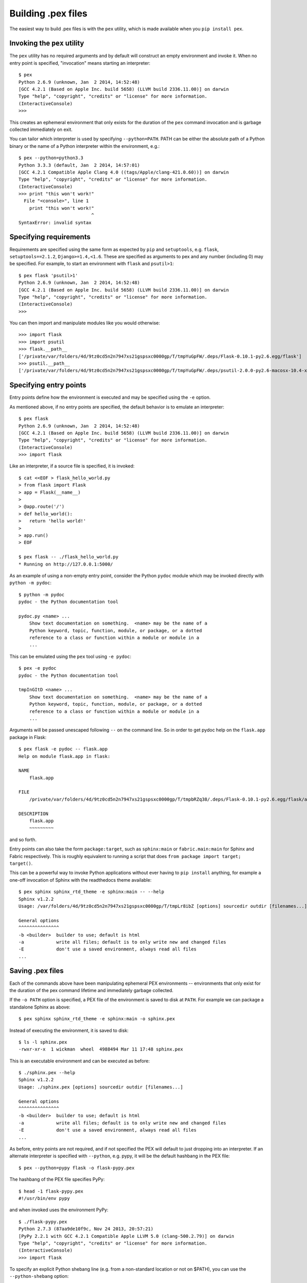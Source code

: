 .. _buildingpex:

*******************
Building .pex files
*******************

The easiest way to build .pex files is with the ``pex`` utility, which is
made available when you ``pip install pex``.


Invoking the ``pex`` utility
----------------------------

The ``pex`` utility has no required arguments and by default will construct an empty environment
and invoke it.  When no entry point is specified, "invocation" means starting an interpreter::

    $ pex
    Python 2.6.9 (unknown, Jan  2 2014, 14:52:48)
    [GCC 4.2.1 (Based on Apple Inc. build 5658) (LLVM build 2336.11.00)] on darwin
    Type "help", "copyright", "credits" or "license" for more information.
    (InteractiveConsole)
    >>>

This creates an ephemeral environment that only exists for the duration of the ``pex`` command invocation
and is garbage collected immediately on exit.

You can tailor which interpreter is used by specifying ``--python=PATH``.  PATH can be either the
absolute path of a Python binary or the name of a Python interpreter within the environment, e.g.::

    $ pex --python=python3.3
    Python 3.3.3 (default, Jan  2 2014, 14:57:01)
    [GCC 4.2.1 Compatible Apple Clang 4.0 ((tags/Apple/clang-421.0.60))] on darwin
    Type "help", "copyright", "credits" or "license" for more information.
    (InteractiveConsole)
    >>> print "this won't work!"
      File "<console>", line 1
        print "this won't work!"
                               ^
    SyntaxError: invalid syntax


Specifying requirements
-----------------------

Requirements are specified using the same form as expected by ``pip`` and ``setuptools``, e.g.
``flask``, ``setuptools==2.1.2``, ``Django>=1.4,<1.6``.  These are specified as arguments to pex
and any number (including 0) may be specified.  For example, to start an environment with ``flask``
and ``psutil>1``::

    $ pex flask 'psutil>1'
    Python 2.6.9 (unknown, Jan  2 2014, 14:52:48)
    [GCC 4.2.1 (Based on Apple Inc. build 5658) (LLVM build 2336.11.00)] on darwin
    Type "help", "copyright", "credits" or "license" for more information.
    (InteractiveConsole)
    >>>

You can then import and manipulate modules like you would otherwise::

    >>> import flask
    >>> import psutil
    >>> flask.__path__
    ['/private/var/folders/4d/9tz0cd5n2n7947xs21gspsxc0000gp/T/tmpYuGpFW/.deps/Flask-0.10.1-py2.6.egg/flask']
    >>> psutil.__path__
    ['/private/var/folders/4d/9tz0cd5n2n7947xs21gspsxc0000gp/T/tmpYuGpFW/.deps/psutil-2.0.0-py2.6-macosx-10.4-x86_64.egg/psutil']


Specifying entry points
-----------------------

Entry points define how the environment is executed and may be specified using the ``-e`` option.

As mentioned above, if no entry points are specified, the default behavior is to emulate an
interpreter::

    $ pex flask
    Python 2.6.9 (unknown, Jan  2 2014, 14:52:48)
    [GCC 4.2.1 (Based on Apple Inc. build 5658) (LLVM build 2336.11.00)] on darwin
    Type "help", "copyright", "credits" or "license" for more information.
    (InteractiveConsole)
    >>> import flask

Like an interpreter, if a source file is specified, it is invoked::

    $ cat <<EOF > flask_hello_world.py
    > from flask import Flask
    > app = Flask(__name__)
    >
    > @app.route('/')
    > def hello_world():
    >   return 'hello world!'
    >
    > app.run()
    > EOF

    $ pex flask -- ./flask_hello_world.py
    * Running on http://127.0.0.1:5000/

As an example of using a non-empty entry point, consider the Python ``pydoc``
module which may be invoked directly with ``python -m pydoc``::

    $ python -m pydoc
    pydoc - the Python documentation tool

    pydoc.py <name> ...
        Show text documentation on something.  <name> may be the name of a
        Python keyword, topic, function, module, or package, or a dotted
        reference to a class or function within a module or module in a
        ...

This can be emulated using the ``pex`` tool using ``-e pydoc``::

    $ pex -e pydoc
    pydoc - the Python documentation tool

    tmpInGItD <name> ...
        Show text documentation on something.  <name> may be the name of a
        Python keyword, topic, function, module, or package, or a dotted
        reference to a class or function within a module or module in a
        ...

Arguments will be passed unescaped following ``--`` on the command line.  So in order to
get pydoc help on the ``flask.app`` package in Flask::

    $ pex flask -e pydoc -- flask.app
    Help on module flask.app in flask:

    NAME
        flask.app

    FILE
        /private/var/folders/4d/9tz0cd5n2n7947xs21gspsxc0000gp/T/tmpbRZq38/.deps/Flask-0.10.1-py2.6.egg/flask/app.py

    DESCRIPTION
        flask.app
        ~~~~~~~~~

and so forth.

Entry points can also take the form ``package:target``, such as ``sphinx:main`` or ``fabric.main:main`` for Sphinx
and Fabric respectively.  This is roughly equivalent to running a script that does ``from package import target; target()``.

This can be a powerful way to invoke Python applications without ever having to ``pip install``
anything, for example a one-off invocation of Sphinx with the readthedocs theme available::

    $ pex sphinx sphinx_rtd_theme -e sphinx:main -- --help
    Sphinx v1.2.2
    Usage: /var/folders/4d/9tz0cd5n2n7947xs21gspsxc0000gp/T/tmpLr8ibZ [options] sourcedir outdir [filenames...]

    General options
    ^^^^^^^^^^^^^^^
    -b <builder>  builder to use; default is html
    -a            write all files; default is to only write new and changed files
    -E            don't use a saved environment, always read all files
    ...


Saving .pex files
-----------------

Each of the commands above have been manipulating ephemeral PEX environments -- environments that only
exist for the duration of the pex command lifetime and immediately garbage collected.

If the ``-o PATH`` option is specified, a PEX file of the environment is saved to disk at ``PATH``.  For example
we can package a standalone Sphinx as above::

    $ pex sphinx sphinx_rtd_theme -e sphinx:main -o sphinx.pex

Instead of executing the environment, it is saved to disk::

    $ ls -l sphinx.pex
    -rwxr-xr-x  1 wickman  wheel  4988494 Mar 11 17:48 sphinx.pex

This is an executable environment and can be executed as before::

    $ ./sphinx.pex --help
    Sphinx v1.2.2
    Usage: ./sphinx.pex [options] sourcedir outdir [filenames...]

    General options
    ^^^^^^^^^^^^^^^
    -b <builder>  builder to use; default is html
    -a            write all files; default is to only write new and changed files
    -E            don't use a saved environment, always read all files
    ...


As before, entry points are not required, and if not specified the PEX will default to just dropping into
an interpreter.  If an alternate interpreter is specified with ``--python``, e.g. pypy, it will be the
default hashbang in the PEX file::

    $ pex --python=pypy flask -o flask-pypy.pex

The hashbang of the PEX file specifies PyPy::

    $ head -1 flask-pypy.pex
    #!/usr/bin/env pypy

and when invoked uses the environment PyPy::

    $ ./flask-pypy.pex
    Python 2.7.3 (87aa9de10f9c, Nov 24 2013, 20:57:21)
    [PyPy 2.2.1 with GCC 4.2.1 Compatible Apple LLVM 5.0 (clang-500.2.79)] on darwin
    Type "help", "copyright", "credits" or "license" for more information.
    (InteractiveConsole)
    >>> import flask

To specify an explicit Python shebang line (e.g. from a non-standard location or not on $PATH),
you can use the ``--python-shebang`` option::

    $ dist/pex --python-shebang='/Users/wickman/Python/CPython-3.4.2/bin/python3.4' -o my.pex
    $ head -1 my.pex
    #!/Users/wickman/Python/CPython-3.4.2/bin/python3.4


Tailoring requirement resolution
--------------------------------

In general, ``pex`` honors the same options as pip when it comes to resolving packages.  Like pip,
by default ``pex`` fetches artifacts from PyPI.  This can be disabled with ``--no-index``.

If PyPI fetching is disabled, you will need to specify a search repository via ``-f/--find-links``. 
This may be a directory on disk or a remote simple http server.

For example, you can delegate artifact fetching and resolution to ``pip wheel`` for whatever
reason -- perhaps you're running a firewalled mirror -- but continue to package with pex::

    $ pip wheel -w /tmp/wheelhouse sphinx sphinx_rtd_theme
    $ pex -f /tmp/wheelhouse --no-index -e sphinx:main -o sphinx.pex sphinx sphinx_rtd_theme


Tailoring PEX execution
-----------------------

There are a few options that can tailor how PEX environments are invoked.  These can mostly be
found by running ``pex --help``.  There are a few worth mentioning here:

``--zip-safe``/``--not-zip-safe``
^^^^^^^^^^^^^^^^^^^^^^^^^^^^^^^^^

Whether or not to treat the environment as zip-safe.  By default PEX files are listed as zip safe. 
If ``--not-zip-safe`` is specified, the source of the PEX will be written to disk prior to
invocation rather than imported via the zipimporter.  NOTE: Distribution zip-safe bits will still
be honored even if the PEX is marked as zip-safe.  For example, included .eggs may be marked as
zip-safe and invoked without the need to write to disk.  Wheels are always marked as not-zip-safe
and written to disk prior to PEX invocation.  ``--not-zip-safe`` forces ``--always-write-cache``.


``--always-write-cache``
^^^^^^^^^^^^^^^^^^^^^^^^

Always write all packaged dependencies within the PEX to disk prior to invocation.  This forces the zip-safe
bit of any dependency to be ignored.


``--inherit-path``
^^^^^^^^^^^^^^^^^^

By default, PEX environments are completely scrubbed empty of any packages installed on the global site path.
Setting ``--inherit-path`` allows packages within site-packages to be considered as candidate distributions
to be included for the execution of this environment.  This is strongly discouraged as it circumvents one of
the biggest benefits of using .pex files, however there are some cases where it can be advantageous (for example
if a package does not package correctly an an egg or wheel.)


Other ways to build PEX files
-----------------------------

There are other supported ways to build pex files:
  * Using pants.  See `Pants Python documentation <http://pantsbuild.github.io/python-readme.html>`_.
  * Programmatically via the ``pex`` API.
